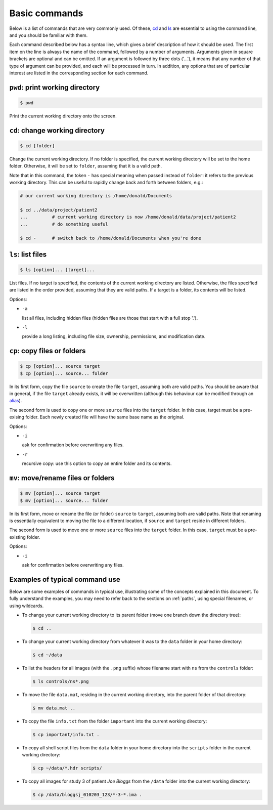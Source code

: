 .. _commands:

Basic commands
==============

Below is a list of commands that are very commonly used. Of these, `cd`_ and `ls`_
are essential to using the command line, and you should be familiar with them.

Each command described below has a syntax line, which gives a brief description of how it
should be used. The first item on the line is always the name of the command,
followed by a number of arguments. Arguments given in square brackets are
optional and can be omitted. If an argument is followed by three dots ('...'),
it means that any number of that type of argument can be provided, and each
will be processed in turn. In addition, any options that are of particular
interest are listed in the corresponding section for each command. 


.. _pwd:

``pwd``: print working directory
--------------------------------

.. code-block:: console

  $ pwd

Print the current working directory onto the screen.


.. _cd:

``cd``: change working directory
--------------------------------

.. code-block:: console

  $ cd [folder]

Change the current working directory. If no folder is specified, the current
working directory will be set to the home folder. Otherwise, it will be set to
``folder``, assuming that it is a valid path.  

Note that in this command, the token ``-`` has special meaning when passed
instead of ``folder``: it refers to the previous working directory. This can be
useful to rapidly change back and forth between folders, e.g.:

.. code-block:: console

  # our current working directory is /home/donald/Documents

  $ cd ../data/project/patient2
  ...         # current working directory is now /home/donald/data/project/patient2
  ...         # do something useful

  $ cd -      # switch back to /home/donald/Documents when you're done
  


.. _ls:

``ls``: list files
------------------

.. code-block:: console

  $ ls [option]... [target]...

List files. If no target is specified, the contents of the current working
directory are listed. Otherwise, the files specified are listed in the order
provided, assuming that they are valid paths. If a target is a folder, its
contents will be listed.

Options:

- ``-a``
  
  list all files, including hidden files (hidden files are those that start with a full stop '.').

- ``-l``

  provide a long listing, including file size, ownership, permissions, and modification date.


.. _cp:

``cp``: copy files or folders
-----------------------------

.. code-block:: console

  $ cp [option]... source target
  $ cp [option]... source... folder

In its first form, copy the file ``source`` to create the file ``target``, assuming
both are valid paths. You should be aware that in general, if the file
``target`` already exists, it will be overwritten (although this behaviour can
be modified through an `alias`_).

The second form is used to copy one or more ``source`` files into the
``target`` folder. In this case, target must be a pre-exising folder. Each
newly created file will have the same base name as the original.

Options:

- ``-i``

  ask for confirmation before overwriting any files.

- ``-r``

  recursive copy: use this option to copy an entire folder and its contents.




.. _mv:

``mv``: move/rename files or folders
------------------------------------

.. code-block:: console

  $ mv [option]... source target
  $ mv [option]... source... folder

In its first form, move or rename the file (or folder) ``source`` to ``target``,
assuming both are valid paths. Note that renaming is essentially equivalent to
moving the file to a different location, if ``source`` and ``target`` reside in
different folders.

The second form is used to move one or more ``source`` files into the
``target`` folder. In this case, ``target`` must be a pre-existing folder.

Options:

- ``-i``

  ask for confirmation before overwriting any files.


Examples of typical command use
-------------------------------

Below are some examples of commands in typical use, illustrating some of the
concepts explained in this document. To fully understand the examples, you may
need to refer back to the sections on :ref:`paths`, using special filenames, or using wildcards.

- To change your current working directory to its parent folder (move one branch down the directory tree):

  .. code-block:: console
  
    $ cd ..


- To change your current working directory from whatever it was to the ``data``
  folder in your home directory:

  .. code-block:: console

    $ cd ~/data

- To list the headers for all images (with the ``.png`` suffix) whose filename start
  with ``ns`` from the ``controls`` folder:
  
  .. code-block:: console

    $ ls controls/ns*.png

- To move the file ``data.mat``, residing in the current working directory,
  into the parent folder of that directory:

  .. code-block:: console

    $ mv data.mat ..

  
- To copy the file ``info.txt`` from the folder ``important`` into the current working directory:

  .. code-block:: console

    $ cp important/info.txt .

- To copy all shell script files from the ``data`` folder in your home
  directory into the ``scripts`` folder in the current working directory:

  .. code-block:: console
  
    $ cp ~/data/*.hdr scripts/

- To copy all images for study 3 of patient *Joe Bloggs* from the ``/data``
  folder into the current working directory:

  .. code-block:: console

    $ cp /data/bloggsj_010203_123/*-3-*.ima .


.. _alias: http://linuxcommand.org/lc3_man_pages/aliash.html


